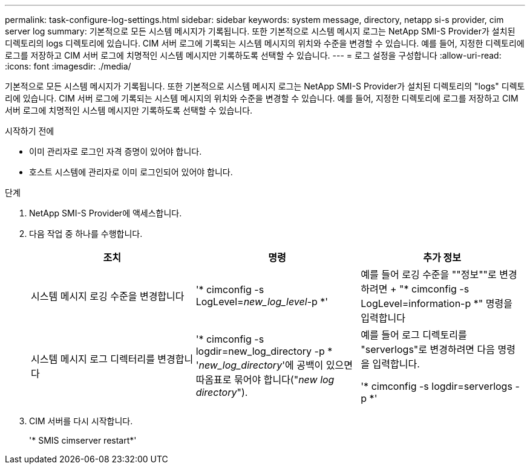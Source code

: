 ---
permalink: task-configure-log-settings.html 
sidebar: sidebar 
keywords: system message, directory, netapp si-s provider, cim server log 
summary: 기본적으로 모든 시스템 메시지가 기록됩니다. 또한 기본적으로 시스템 메시지 로그는 NetApp SMI-S Provider가 설치된 디렉토리의 logs 디렉토리에 있습니다. CIM 서버 로그에 기록되는 시스템 메시지의 위치와 수준을 변경할 수 있습니다. 예를 들어, 지정한 디렉토리에 로그를 저장하고 CIM 서버 로그에 치명적인 시스템 메시지만 기록하도록 선택할 수 있습니다. 
---
= 로그 설정을 구성합니다
:allow-uri-read: 
:icons: font
:imagesdir: ./media/


[role="lead"]
기본적으로 모든 시스템 메시지가 기록됩니다. 또한 기본적으로 시스템 메시지 로그는 NetApp SMI-S Provider가 설치된 디렉토리의 "logs" 디렉토리에 있습니다. CIM 서버 로그에 기록되는 시스템 메시지의 위치와 수준을 변경할 수 있습니다. 예를 들어, 지정한 디렉토리에 로그를 저장하고 CIM 서버 로그에 치명적인 시스템 메시지만 기록하도록 선택할 수 있습니다.

.시작하기 전에
* 이미 관리자로 로그인 자격 증명이 있어야 합니다.
* 호스트 시스템에 관리자로 이미 로그인되어 있어야 합니다.


.단계
. NetApp SMI-S Provider에 액세스합니다.
. 다음 작업 중 하나를 수행합니다.
+
[cols="3*"]
|===
| 조치 | 명령 | 추가 정보 


 a| 
시스템 메시지 로깅 수준을 변경합니다
 a| 
'* cimconfig -s LogLevel=_new_log_level_-p *'
 a| 
예를 들어 로깅 수준을 ""정보""로 변경하려면 + "* cimconfig -s LogLevel=information-p *" 명령을 입력합니다



 a| 
시스템 메시지 로그 디렉터리를 변경합니다
 a| 
'* cimconfig -s logdir=new_log_directory -p * '_new_log_directory_'에 공백이 있으면 따옴표로 묶어야 합니다("_new log directory_").
 a| 
예를 들어 로그 디렉토리를 "serverlogs"로 변경하려면 다음 명령을 입력합니다.

'* cimconfig -s logdir=serverlogs -p *'

|===
. CIM 서버를 다시 시작합니다.
+
'* SMIS cimserver restart*'


